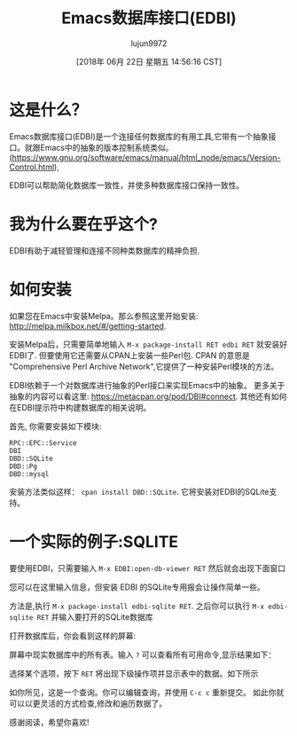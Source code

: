 #+TITLE: Emacs数据库接口(EDBI)
#+URL: http://john.mercouris.online/emacs-database-interface.html
#+AUTHOR: lujun9972
#+TAGS: emacs-common
#+DATE: [2018年 06月 22日 星期五 14:56:16 CST]
#+LANGUAGE:  zh-CN
#+OPTIONS:  H:6 num:nil toc:t n:nil ::t |:t ^:nil -:nil f:t *:t <:nil
* 这是什么？
:PROPERTIES:
:CUSTOM_ID: what-is-it
:END:

Emacs数据库接口(EDBI)是一个连接任何数据库的有用工具,它带有一个抽象接口。就跟Emacs中的抽象的版本控制系统类似。
([[https://www.gnu.org/software/emacs/manual/html_node/emacs/Version-Control.html]]),

EDBI可以帮助简化数据库一致性，并使多种数据库接口保持一致性。

* 我为什么要在乎这个?
:PROPERTIES:
:CUSTOM_ID: why-should-i-care
:END:

EDBI有助于减轻管理和连接不同种类数据库的精神负担.

* 如何安装
:PROPERTIES:
:CUSTOM_ID: how-do-i-install-it
:END:

如果您在Emacs中安装Melpa。那么参照这里开始安装: [[http://melpa.milkbox.net/#/getting-started]].

安装Melpa后，只需要简单地输入 =M-x package-install RET edbi RET= 就安装好EDBI了. 
但要使用它还需要从CPAN上安装一些Perl包.
CPAN 的意思是 "Comprehensive Perl Archive Network",它提供了一种安装Perl模块的方法。

EDBI依赖于一个对数据库进行抽象的Perl接口来实现Emacs中的抽象。
更多关于抽象的内容可以看这里: [[https://metacpan.org/pod/DBI#connect]]. 
其他还有如何在EDBI提示符中构建数据库的相关说明。

首先, 你需要安装如下模块:

#+BEGIN_EXAMPLE
RPC::EPC::Service
DBI
DBD::SQLite
DBD::Pg
DBD::mysql
#+END_EXAMPLE

安装方法类似这样： =cpan install DBD::SQLite=. 它将安装对EDBI的SQLite支持。

* 一个实际的例子:SQLITE
:PROPERTIES:
:CUSTOM_ID: a-practical-example-sqlite
:END:

要使用EDBI，只需要输入 =M-x EDBI:open-db-viewer RET= 然后就会出现下面窗口

[[http://john.mercouris.online/images/edbi-dialog-open.png]]

您可以在这里输入信息，但安装 EDBI 的SQLite专用报会让操作简单一些。

方法是,执行 =M-x package-install edbi-sqlite RET=. 
之后你可以执行 =M-x edbi-sqlite RET= 并输入要打开的SQLite数据库

[[http://john.mercouris.online/images/sqlite-open.png]]

打开数据库后，你会看到这样的屏幕:

[[http://john.mercouris.online/images/edbi-database-view.png]]

屏幕中现实数据库中的所有表。输入 =?= 可以查看所有可用命令,显示结果如下：

[[http://john.mercouris.online/images/edbi-help.png]]

选择某个选项，按下 =RET= 将出现下级操作项并显示表中的数据。如下所示

[[http://john.mercouris.online/images/edbi-query.png]]

如你所见，这是一个查询。你可以编辑查询，并使用 =C-c c= 重新提交。
如此你就可以以更灵活的方式检查,修改和遍历数据了。

感谢阅读，希望你喜欢!
